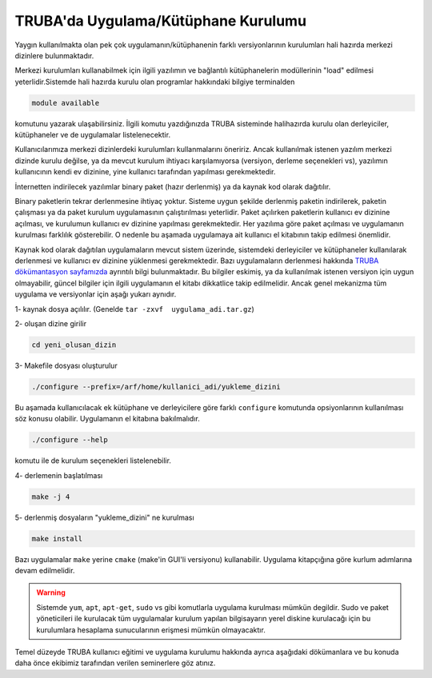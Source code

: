 .. _genelkurulum-kilavuzu:

========================================
TRUBA'da Uygulama/Kütüphane Kurulumu
========================================

Yaygın kullanılmakta olan pek çok uygulamanın/kütüphanenin farklı versiyonlarının kurulumları hali hazırda merkezi dizinlere bulunmaktadır.


Merkezi kurulumları kullanabilmek için ilgili yazılımın ve bağlantılı kütüphanelerin modüllerinin "load" edilmesi yeterlidir.Sistemde hali hazırda kurulu olan programlar hakkındaki bilgiye terminalden

.. code-block:: bash

    module available

komutunu yazarak ulaşabilirsiniz. İlgili komutu yazdığınızda TRUBA sisteminde halihazırda kurulu olan derleyiciler, kütüphaneler ve de uygulamalar listelenecektir.

Kullanıcılarımıza merkezi dizinlerdeki kurulumları kullanmalarını öneririz. Ancak kullanılmak istenen yazılım merkezi dizinde kurulu değilse, ya da mevcut kurulum  ihtiyacı karşılamıyorsa (versiyon, derleme seçenekleri vs),  yazılımın kullanıcının kendi ev dizinine, yine kullanıcı tarafından yapılması gerekmektedir.

İnternetten indirilecek yazılımlar binary paket (hazır derlenmiş) ya da kaynak kod olarak dağıtılır.   

Binary paketlerin tekrar derlenmesine ihtiyaç yoktur. Sisteme uygun şekilde derlenmiş paketin indirilerek, paketin çalışması ya da paket kurulum uygulamasının çalıştırılması yeterlidir. Paket açılırken paketlerin kullanıcı ev dizinine açılması, ve kurulumun kullanıcı ev dizinine yapılması gerekmektedir. Her yazılıma göre paket açılması ve uygulamanın kurulması farklılık gösterebilir. O nedenle bu aşamada uygulamaya ait kullanıcı el kitabının takip edilmesi önemlidir.

Kaynak kod olarak dağıtılan uygulamaların mevcut sistem üzerinde, sistemdeki derleyiciler ve kütüphaneler kullanılarak derlenmesi ve kullanıcı ev dizinine yüklenmesi gerekmektedir. Bazı uygulamaların derlenmesi hakkında `TRUBA dökümantasyon sayfamızda <https://docs.truba.gov.tr>`_ ayrıntılı bilgi bulunmaktadır. Bu bilgiler eskimiş, ya da kullanılmak istenen versiyon için uygun olmayabilir, güncel bilgiler için ilgili uygulamanın el kitabı dikkatlice takip edilmelidir. Ancak genel mekanizma tüm uygulama ve versiyonlar için aşağı yukarı aynıdır.

1- kaynak dosya açılılır.  (Genelde ``tar -zxvf  uygulama_adi.tar.gz``)

2- oluşan dizine girilir 

.. code-block:: bash

    cd yeni_olusan_dizin

3- Makefile dosyası oluşturulur 

.. code-block:: bash

    ./configure --prefix=/arf/home/kullanici_adi/yukleme_dizini

Bu aşamada kullanıcılacak ek kütüphane ve derleyicilere göre farklı ``configure`` komutunda opsiyonlarının kullanılması söz konusu olabilir. Uygulamanın el kitabına bakılmalıdır.

.. code-block:: bash

    ./configure --help 

komutu ile de kurulum seçenekleri listelenebilir.

4- derlemenin başlatılması

.. code-block:: bash

    make -j 4

5- derlenmiş dosyaların "yukleme_dizini" ne kurulması 

.. code-block:: bash

    make install

Bazı uygulamalar ``make`` yerine ``cmake`` (make'in GUI'li versiyonu) kullanabilir. Uygulama kitapçığına göre kurlum adımlarına devam edilmelidir.

.. warning::

    Sistemde ``yum``, ``apt``, ``apt-get``, ``sudo`` vs gibi komutlarla uygulama kurulması mümkün degildir. Sudo ve paket yöneticileri ile kurulacak tüm uygulamalar kurulum yapılan bilgisayarın yerel diskine kurulacağı için bu kurulumlara hesaplama sunucularının erişmesi mümkün olmayacaktır. 

Temel düzeyde TRUBA kullanıcı eğitimi ve uygulama kurulumu hakkında ayrıca aşağıdaki dökümanlara ve bu konuda daha önce ekibimiz tarafından verilen seminerlere göz atınız.


